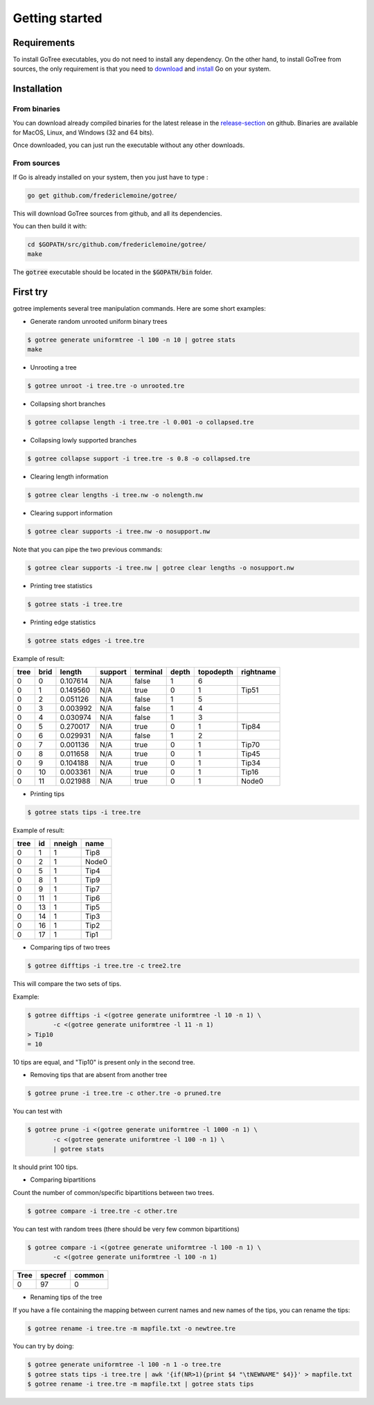 .. _getstarted-page:

*******************
Getting started
*******************

.. _getstarted-requirements:

Requirements
============
To install GoTree executables, you do not need to install any dependency. On the other hand, to install GoTree from sources, the only requirement is that you need to download_ and install_ Go on your system.

.. _download: https://golang.org/dl/
.. _install: https://golang.org/doc/install

.. _getstarted-install:

Installation
============

From binaries
~~~~~~~~~~~~~
You can download already compiled binaries for the latest release in the release-section_ on github. Binaries are available for MacOS, Linux, and Windows (32 and 64 bits).

Once downloaded, you can just run the executable without any other downloads.

.. _release-section: https://github.com/fredericlemoine/gotree/releases

From sources
~~~~~~~~~~~~

If Go is already installed on your system, then you just have to type :

.. code:: bash

    go get github.com/fredericlemoine/gotree/

This will download GoTree sources from github, and all its dependencies.

You can then build it with:

.. code:: bash

   cd $GOPATH/src/github.com/fredericlemoine/gotree/
   make

The :code:`gotree` executable should be located in the :code:`$GOPATH/bin` folder.

.. _getstarted-firsttry:

First try
==========

gotree implements several tree manipulation commands. Here are some short examples:

* Generate random unrooted uniform binary trees

.. code:: bash
	  
   $ gotree generate uniformtree -l 100 -n 10 | gotree stats
   make

* Unrooting a tree

.. code:: bash

   $ gotree unroot -i tree.tre -o unrooted.tre

* Collapsing short branches

.. code:: bash

   $ gotree collapse length -i tree.tre -l 0.001 -o collapsed.tre

* Collapsing lowly supported branches

.. code:: bash

   $ gotree collapse support -i tree.tre -s 0.8 -o collapsed.tre

* Clearing length information

.. code:: bash

   $ gotree clear lengths -i tree.nw -o nolength.nw

* Clearing support information

.. code:: bash

   $ gotree clear supports -i tree.nw -o nosupport.nw

Note that you can pipe the two previous commands:

.. code:: bash

   $ gotree clear supports -i tree.nw | gotree clear lengths -o nosupport.nw

* Printing tree statistics

.. code:: bash

   $ gotree stats -i tree.tre

* Printing edge statistics

.. code:: bash

   $ gotree stats edges -i tree.tre

Example of result:

====== ======== ============ =========== ============ ========= ============= =============
tree     brid     length       support     terminal     depth     topodepth     rightname
====== ======== ============ =========== ============ ========= ============= =============
0        0        0.107614     N/A         false        1         6             
0        1        0.149560     N/A         true         0         1             Tip51
0        2        0.051126     N/A         false        1         5             
0        3        0.003992     N/A         false        1         4             
0        4        0.030974     N/A         false        1         3             
0        5        0.270017     N/A         true         0         1             Tip84
0        6        0.029931     N/A         false        1         2             
0        7        0.001136     N/A         true         0         1             Tip70
0        8        0.011658     N/A         true         0         1             Tip45
0        9        0.104188     N/A         true         0         1             Tip34
0        10       0.003361     N/A         true         0         1             Tip16
0        11       0.021988     N/A         true         0         1             Node0
====== ======== ============ =========== ============ ========= ============= =============

* Printing tips

.. code:: bash

   $ gotree stats tips -i tree.tre

Example of result:

====== ======  =======  ======
tree 	id 	nneigh 	name
====== ======  =======  ======
0 	1 	1 	Tip8
0 	2 	1 	Node0
0 	5 	1 	Tip4
0 	8 	1 	Tip9
0 	9 	1 	Tip7
0 	11 	1 	Tip6
0 	13 	1 	Tip5
0 	14 	1 	Tip3
0 	16 	1 	Tip2
0 	17 	1 	Tip1
====== ======  =======  ======

* Comparing tips of two trees

.. code:: bash

   $ gotree difftips -i tree.tre -c tree2.tre

This will compare the two sets of tips.

Example:

.. code:: bash

   $ gotree difftips -i <(gotree generate uniformtree -l 10 -n 1) \
	  -c <(gotree generate uniformtree -l 11 -n 1)
   > Tip10
   = 10

10 tips are equal, and "Tip10" is present only in the second tree.

* Removing tips that are absent from another tree

.. code:: bash

   $ gotree prune -i tree.tre -c other.tre -o pruned.tre

You can test with

.. code:: bash

   $ gotree prune -i <(gotree generate uniformtree -l 1000 -n 1) \
	  -c <(gotree generate uniformtree -l 100 -n 1) \
          | gotree stats

It should print 100 tips.

* Comparing bipartitions

Count the number of common/specific bipartitions between two trees.

.. code:: bash

   $ gotree compare -i tree.tre -c other.tre

You can test with random trees (there should be very few common bipartitions)

.. code:: bash

   $ gotree compare -i <(gotree generate uniformtree -l 100 -n 1) \
	  -c <(gotree generate uniformtree -l 100 -n 1)

==== ======= ======
Tree specref common
==== ======= ======
0         97      0
==== ======= ======

* Renaming tips of the tree

If you have a file containing the mapping between current names and new names of the tips, you can rename the tips:

.. code:: bash

   $ gotree rename -i tree.tre -m mapfile.txt -o newtree.tre

You can try by doing:

.. code:: bash

   $ gotree generate uniformtree -l 100 -n 1 -o tree.tre
   $ gotree stats tips -i tree.tre | awk '{if(NR>1){print $4 "\tNEWNAME" $4}}' > mapfile.txt
   $ gotree rename -i tree.tre -m mapfile.txt | gotree stats tips
